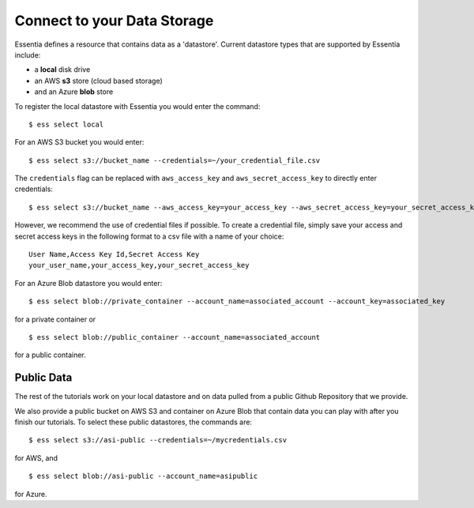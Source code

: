 ***************************
Connect to your Data Storage
***************************

Essentia defines a resource that contains data as a 'datastore'.  Current datastore types that are supported by Essentia
include: 

* a **local** disk drive
* an AWS **s3** store (cloud based storage)
* and an Azure **blob** store  

To register the local datastore with Essentia you would enter the command::

  $ ess select local

.. For the version of the files on our public S3 bucket, you would enter::

For an AWS S3 bucket you would enter::

  $ ess select s3://bucket_name --credentials=~/your_credential_file.csv

..  $ ess select s3://asi-public --credentials=~/mycredentials.csv

The ``credentials`` flag can be replaced with ``aws_access_key`` and ``aws_secret_access_key`` to directly enter
credentials::

  $ ess select s3://bucket_name --aws_access_key=your_access_key --aws_secret_access_key=your_secret_access_key

However, we recommend the use of credential files if possible. To create a credential file, simply save your access and secret access keys in the following format to a csv file with a name of your choice::

    User Name,Access Key Id,Secret Access Key
    your_user_name,your_access_key,your_secret_access_key

For an Azure Blob datastore you would enter::

  $ ess select blob://private_container --account_name=associated_account --account_key=associated_key
  
for a private container or ::

  $ ess select blob://public_container --account_name=associated_account
  
for a public container.

Public Data
================

The rest of the tutorials work on your local datastore and on data pulled from a public Github Repository that we provide.  

We also provide a public bucket on AWS S3 and container on Azure Blob that contain data you can play with after you finish our tutorials. 
To select these public datastores, the commands are::

  $ ess select s3://asi-public --credentials=~/mycredentials.csv

for AWS, and ::

  $ ess select blob://asi-public --account_name=asipublic
  
for Azure.